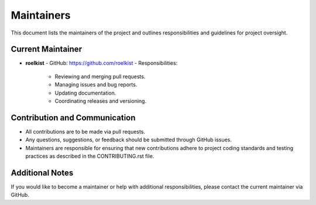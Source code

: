 Maintainers
===========

This document lists the maintainers of the project and outlines responsibilities
and guidelines for project oversight.

Current Maintainer
------------------

- **roelkist**  
  - GitHub: https://github.com/roelkist  
  - Responsibilities:
    - Reviewing and merging pull requests.
    - Managing issues and bug reports.
    - Updating documentation.
    - Coordinating releases and versioning.

Contribution and Communication
------------------------------

- All contributions are to be made via pull requests.
- Any questions, suggestions, or feedback should be submitted through GitHub issues.
- Maintainers are responsible for ensuring that new contributions adhere to project coding standards
  and testing practices as described in the CONTRIBUTING.rst file.

Additional Notes
----------------

If you would like to become a maintainer or help with additional responsibilities, please contact
the current maintainer via GitHub.
